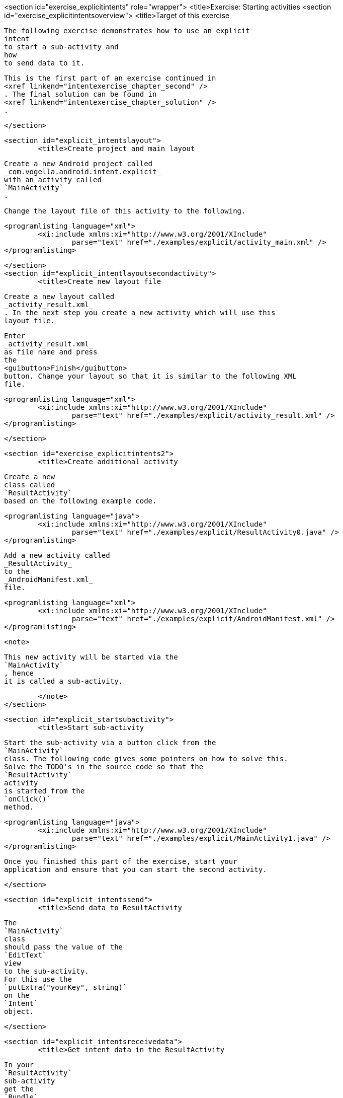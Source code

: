 <section id="exercise_explicitintents" role="wrapper">
	<title>Exercise: Starting activities
	<section id="exercise_explicitintentsoverview">
		<title>Target of this exercise
		
			The following exercise demonstrates how to use an explicit
			intent
			to start a sub-activity and
			how
			to send data to it.
		
		
			This is the first part of an exercise continued in
			<xref linkend="intentexercise_chapter_second" />
			. The final solution can be found in
			<xref linkend="intentexercise_chapter_solution" />
			.
		
	</section>

	<section id="explicit_intentslayout">
		<title>Create project and main layout
		
			Create a new Android project called
			_com.vogella.android.intent.explicit_
			with an activity called
			`MainActivity`
			.
		

		
			Change the layout file of this activity to the following.
		
		
			<programlisting language="xml">
				<xi:include xmlns:xi="http://www.w3.org/2001/XInclude"
					parse="text" href="./examples/explicit/activity_main.xml" />
			</programlisting>
		
	</section>
	<section id="explicit_intentlayoutsecondactivity">
		<title>Create new layout file
		
			Create a new layout called
			_activity_result.xml_
			. In the next step you create a new activity which will use this
			layout file.
		
		
		
			Enter
			_activity_result.xml_
			as file name and press
			the
			<guibutton>Finish</guibutton>
			button. Change your layout so that it is similar to the following XML
			file.
		
		
			<programlisting language="xml">
				<xi:include xmlns:xi="http://www.w3.org/2001/XInclude"
					parse="text" href="./examples/explicit/activity_result.xml" />
			</programlisting>
		
	</section>

	<section id="exercise_explicitintents2">
		<title>Create additional activity
		
			Create a new
			class called
			`ResultActivity`
			based on the following example code.
		
		
			<programlisting language="java">
				<xi:include xmlns:xi="http://www.w3.org/2001/XInclude"
					parse="text" href="./examples/explicit/ResultActivity0.java" />
			</programlisting>
		
		
			Add a new activity called
			_ResultActivity_
			to the
			_AndroidManifest.xml_
			file.
		
		
			<programlisting language="xml">
				<xi:include xmlns:xi="http://www.w3.org/2001/XInclude"
					parse="text" href="./examples/explicit/AndroidManifest.xml" />
			</programlisting>
		

		<note>
			
				This new activity will be started via the
				`MainActivity`
				, hence
				it is called a sub-activity.
			
		</note>
	</section>

	<section id="explicit_startsubactivity">
		<title>Start sub-activity
		
			Start the sub-activity via a button click from the
			`MainActivity`
			class. The following code gives some pointers on how to solve this.
			Solve the TODO's in the source code so that the
			`ResultActivity`
			activity
			is started from the
			`onClick()`
			method.
		
		
			<programlisting language="java">
				<xi:include xmlns:xi="http://www.w3.org/2001/XInclude"
					parse="text" href="./examples/explicit/MainActivity1.java" />
			</programlisting>
		
		
			Once you finished this part of the exercise, start your
			application and ensure that you can start the second activity.
		
	</section>

	<section id="explicit_intentssend">
		<title>Send data to ResultActivity
		
			The
			`MainActivity`
			class
			should pass the value of the
			`EditText`
			view
			to the sub-activity.
			For this use the
			`putExtra("yourKey", string)`
			on the
			`Intent`
			object.
		
	</section>

	<section id="explicit_intentsreceivedata">
		<title>Get intent data in the ResultActivity
		
			In your
			`ResultActivity`
			sub-activity
			get the
			`Bundle`
			with the intent data via the
			`getIntent().getExtras()`
			) method call.
		
		
			Get the value of the passed extra with the
			`extras.getString("yourkey")`
			method on the bundle object which you got with the
			`getExtras()`
			call.
		
		
			This value should be placed in the
			`TextView`
			with the
			`displayintentextra`
			ID.
		
	</section>

</section>